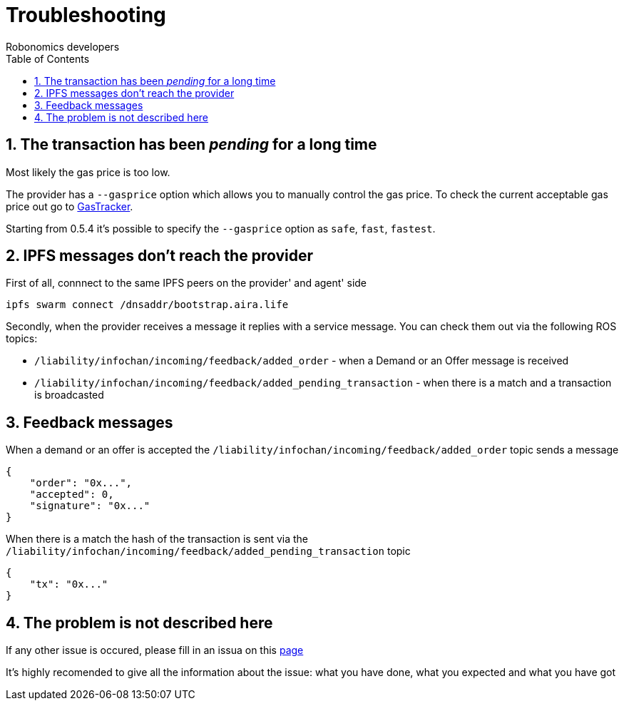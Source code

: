 = Troubleshooting
:Author: Robonomics developers
:Revision: 0.1.0
:toc:
:sectnums:

== The transaction has been _pending_ for a long time

Most likely the gas price is too low.

The provider has a `--gasprice` option which allows you to manually control the gas price. To check the current acceptable gas price out go to https://etherscan.io/gasTracker[GasTracker].

Starting from 0.5.4 it's possible to specify the `--gasprice` option as `safe`, `fast`, `fastest`.

== IPFS messages don't reach the provider

First of all, connnect to the same IPFS peers on the provider' and agent' side

[source, bash]
----
ipfs swarm connect /dnsaddr/bootstrap.aira.life
----

Secondly, when the provider receives a message it replies with a service message. You can check them out via the following ROS topics:

* `/liability/infochan/incoming/feedback/added_order` - when a Demand or an Offer message is received
* `/liability/infochan/incoming/feedback/added_pending_transaction` - when there is a match and a transaction is broadcasted

== Feedback messages

When a demand or an offer is accepted the `/liability/infochan/incoming/feedback/added_order` topic sends a message

[source, json]
----
{
    "order": "0x...",
    "accepted": 0,
    "signature": "0x..."
}
----

When there is a match the hash of the transaction is sent via the `/liability/infochan/incoming/feedback/added_pending_transaction` topic

[source, json]
----
{
    "tx": "0x..."
}
----

== The problem is not described here

If any other issue is occured, please fill in an issua on this https://github.com/airalab/robonomics-tools/issues[page]

It's highly recomended to give all the information about the issue: what you have done, what you expected and what you have got


